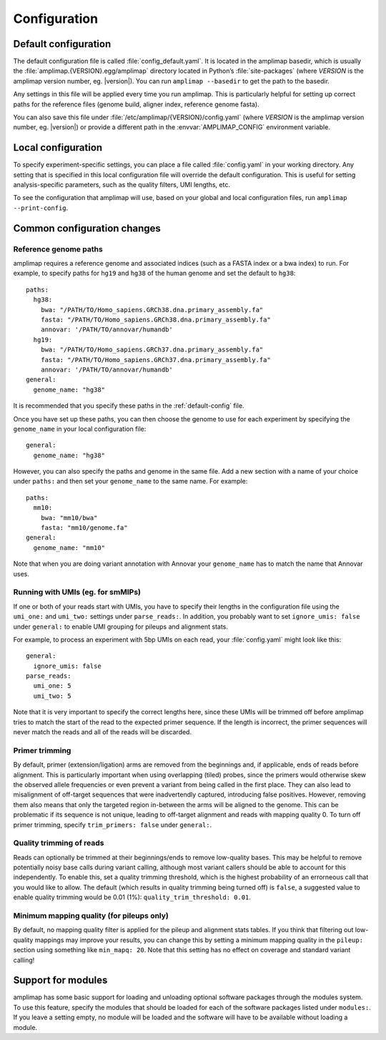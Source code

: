 Configuration
-------------

.. _default-config:

Default configuration
~~~~~~~~~~~~~~~~~~~~~

The default configuration file is called :file:`config_default.yaml`. It is
located in the amplimap basedir, which is usually the
:file:`amplimap.{VERSION}.egg/amplimap` directory located in Python’s
:file:`site-packages`
(where *VERSION* is the amplimap version number, eg. |version|).
You can run ``amplimap --basedir`` to get the path to the basedir.

Any settings in this file will be applied every time you run amplimap.
This is particularly helpful for setting up correct paths for the reference
files (genome build, aligner index, reference genome fasta).

You can also save this file under :file:`/etc/amplimap/{VERSION}/config.yaml`
(where *VERSION* is the amplimap version number, eg. |version|) or provide a different
path in the  :envvar:`AMPLIMAP_CONFIG` environment variable.

Local configuration
~~~~~~~~~~~~~~~~~~~~~

To specify experiment-specific settings, you can place a file called :file:`config.yaml` in your working
directory. Any setting that is specified in this local configuration
file will override the default configuration. This is useful for setting
analysis-specific parameters, such as the quality filters, UMI lengths,
etc.

To see the configuration that amplimap will use, based on your global and local
configuration files, run ``amplimap --print-config``.

Common configuration changes
~~~~~~~~~~~~~~~~~~~~~~~~~~~~

Reference genome paths
^^^^^^^^^^^^^^^^^^^^^^^^^^^^^^^^^^^^^^^^^^

amplimap requires a reference genome and associated indices (such as a FASTA index
or a bwa index) to run. For example, to specify paths for ``hg19`` and ``hg38``
of the human genome and set the default to ``hg38``:

::

    paths:
      hg38:
        bwa: "/PATH/TO/Homo_sapiens.GRCh38.dna.primary_assembly.fa"
        fasta: "/PATH/TO/Homo_sapiens.GRCh38.dna.primary_assembly.fa"
        annovar: '/PATH/TO/annovar/humandb'
      hg19:
        bwa: "/PATH/TO/Homo_sapiens.GRCh37.dna.primary_assembly.fa"
        fasta: "/PATH/TO/Homo_sapiens.GRCh37.dna.primary_assembly.fa"
        annovar: '/PATH/TO/annovar/humandb'
    general:
      genome_name: "hg38"


It is recommended that you specify these paths in the :ref:`default-config` file.

Once you have set up these paths, you can then choose the genome to use for each
experiment by specifying the ``genome_name`` in your local configuration file:

::

    general:
      genome_name: "hg38"

However, you can also specify the paths and genome in the same file.
Add a new section with a name of your choice under ``paths:`` and then
set your ``genome_name`` to the same name. For example:

::

    paths:
      mm10:
        bwa: "mm10/bwa"
        fasta: "mm10/genome.fa"
    general:
      genome_name: "mm10"

Note that when you are doing variant annotation with Annovar your
``genome_name`` has to match the name that Annovar uses.

Running with UMIs (eg. for smMIPs)
^^^^^^^^^^^^^^^^^^^^^^^^^^^^^^^^^^^^^^^

If one or both of your reads start with UMIs, you have to specify their lengths
in the configuration file using the ``umi_one:`` and ``umi_two:`` settings
under ``parse_reads:``. In addition, you probably want to set ``ignore_umis: false``
under ``general:`` to enable UMI grouping for pileups and alignment stats.

For example, to process an experiment with 5bp UMIs on each read, your
:file:`config.yaml` might look like this:


::

    general:
      ignore_umis: false
    parse_reads:
      umi_one: 5
      umi_two: 5

Note that it is very important to specify the correct lengths here, since
these UMIs will be trimmed off before amplimap tries to match the start of the read
to the expected primer sequence. If the length is incorrect, the primer sequences
will never match the reads and all of the reads will be discarded.

Primer trimming
^^^^^^^^^^^^^^^^^^^^^^

By default, primer (extension/ligation) arms are removed from the
beginnings and, if applicable, ends of reads before alignment. This is
particularly important when using overlapping (tiled) probes, since the
primers would otherwise skew the observed allele frequencies or even
prevent a variant from being called in the first place. They can also
lead to misalignment of off-target sequences that were inadvertendly
captured, introducing false positives. However, removing them also means
that only the targeted region in-between the arms will be aligned to the
genome. This can be problematic if its sequence is not unique, leading
to off-target alignment and reads with mapping quality 0. To turn off
primer trimming, specify ``trim_primers: false`` under ``general:``.

Quality trimming of reads
^^^^^^^^^^^^^^^^^^^^^^^^^^

Reads can optionally be trimmed at their beginnings/ends to remove
low-quality bases. This may be helpful to remove potentially noisy base
calls during variant calling, although most variant callers should be
able to account for this independently. To enable this, set a quality
trimming threshold, which is the highest probability of an errorneous
call that you would like to allow. The default (which results in quality
trimming being turned off) is ``false``, a suggested value to enable
quality trimming would be 0.01 (1%): ``quality_trim_threshold: 0.01``.

Minimum mapping quality (for pileups only)
^^^^^^^^^^^^^^^^^^^^^^^^^^^^^^^^^^^^^^^^^^

By default, no mapping quality filter is applied for the pileup and
alignment stats tables. If you think that filtering out low-quality
mappings may improve your results, you can change this by setting a
minimum mapping quality in the ``pileup:`` section using something like
``min_mapq: 20``. Note that this setting has no effect on coverage and
standard variant calling!

Support for modules
~~~~~~~~~~~~~~~~~~~~~

amplimap has some basic support for loading and unloading optional software packages
through the modules system. To use this feature, specify the modules that should be loaded
for each of the software packages listed under ``modules:``.
If you leave a setting empty, no module will be loaded and the software will have to be
available without loading a module.